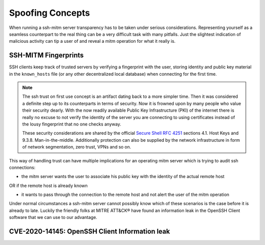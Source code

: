 Spoofing Concepts
=====================

When running a ssh-mitm server transparency has to be taken under serious considerations. Representing yourself
as a seamless counterpart to the real thing can be a very difficult task with many pitfalls. Just the slightest
indication of malicious activity can tip a user of and reveal a mitm operation for what it really is.

SSH-MITM Fingerprints
----------------------

SSH clients keep track of trusted servers by verifying a fingerprint with the user, storing
identity and public key material in the ``known_hosts`` file (or any other decentralized local database)
when connecting for the first time.


.. note::

    The ssh trust on first use concept is an artifact dating back to a more simpler time. Then it was
    considered a definite step up to its counterparts in terms of security. Now it is frowned upon by
    many people who value their security dearly. With the now readily available Public Key Infrastructure (PKI)
    of the internet there is really no excuse to not verify the identity of the server you are connecting
    to using certificates instead of the lousy fingerprint that no one checks anyway.

    These security considerations are shared by the official
    `Secure Shell RFC 4251 <https://tools.ietf.org/html/rfc4251>`_ sections 4.1. Host Keys and 9.3.8. Man-in-the-middle.
    Additionally protection can
    also be supplied by the network infrastructure in form of network segmentation, zero trust,
    VPNs and so on.


This way of handling trust can have multiple implications for an operating mitm server which is trying to audit
ssh connections:

- the mitm server wants the user to associate his public key with the identity of the actual remote host

OR if the remote host is already known

- it wants to pass through the connection to the remote host and not alert the user of the mitm operation


Under normal circumstances a ssh-mitm server cannot possibly know which of these scenarios is the case
before it is already to late. Luckily the friendly folks at MITRE ATT&CK® have found an information
leak in the OpenSSH Client software that we can use to our advantage.


CVE-2020-14145: OpenSSH Client Information leak
------------------------------------------------



